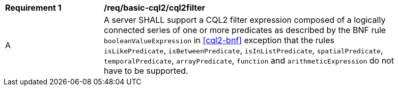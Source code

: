 [[req_basic-cql2_cql2filter]]
[width="90%",cols="2,6a"]
|===
^|*Requirement {counter:req-id}* |*/req/basic-cql2/cql2filter* 
^|A |A server SHALL support a CQL2 filter expression composed of a logically connected series of one or more predicates as described by the BNF rule `booleanValueExpression` in <<cql2-bnf>> exception that the rules `isLikePredicate`, `isBetweenPredicate`, `isInListPredicate`, `spatialPredicate`, `temporalPredicate`, `arrayPredicate`, `function` and `arithmeticExpression` do not have to be supported.
|===

